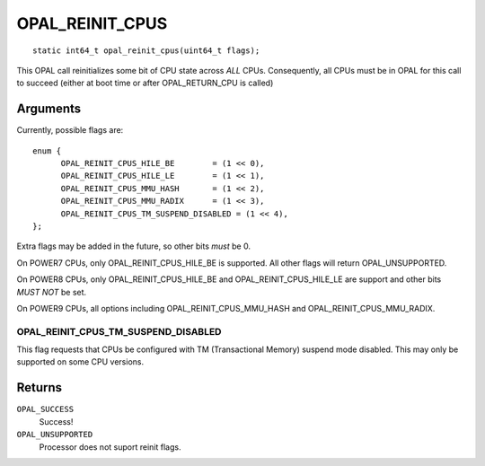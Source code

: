 OPAL_REINIT_CPUS
================
::

   static int64_t opal_reinit_cpus(uint64_t flags);

This OPAL call reinitializes some bit of CPU state across *ALL* CPUs.
Consequently, all CPUs must be in OPAL for this call to succeed (either
at boot time or after OPAL_RETURN_CPU is called)

Arguments
---------
Currently, possible flags are: ::

  enum {
	OPAL_REINIT_CPUS_HILE_BE	= (1 << 0),
	OPAL_REINIT_CPUS_HILE_LE	= (1 << 1),
	OPAL_REINIT_CPUS_MMU_HASH	= (1 << 2),
	OPAL_REINIT_CPUS_MMU_RADIX	= (1 << 3),
	OPAL_REINIT_CPUS_TM_SUSPEND_DISABLED = (1 << 4),
  };

Extra flags may be added in the future, so other bits *must* be 0.

On POWER7 CPUs, only OPAL_REINIT_CPUS_HILE_BE is supported. All other
flags will return OPAL_UNSUPPORTED.

On POWER8 CPUs, only OPAL_REINIT_CPUS_HILE_BE and OPAL_REINIT_CPUS_HILE_LE
are support and other bits *MUST NOT* be set.

On POWER9 CPUs, all options including OPAL_REINIT_CPUS_MMU_HASH and
OPAL_REINIT_CPUS_MMU_RADIX.

OPAL_REINIT_CPUS_TM_SUSPEND_DISABLED
^^^^^^^^^^^^^^^^^^^^^^^^^^^^^^^^^^^^

This flag requests that CPUs be configured with TM (Transactional Memory)
suspend mode disabled. This may only be supported on some CPU versions.


Returns
-------

``OPAL_SUCCESS``
  Success!

``OPAL_UNSUPPORTED``
  Processor does not suport reinit flags.
